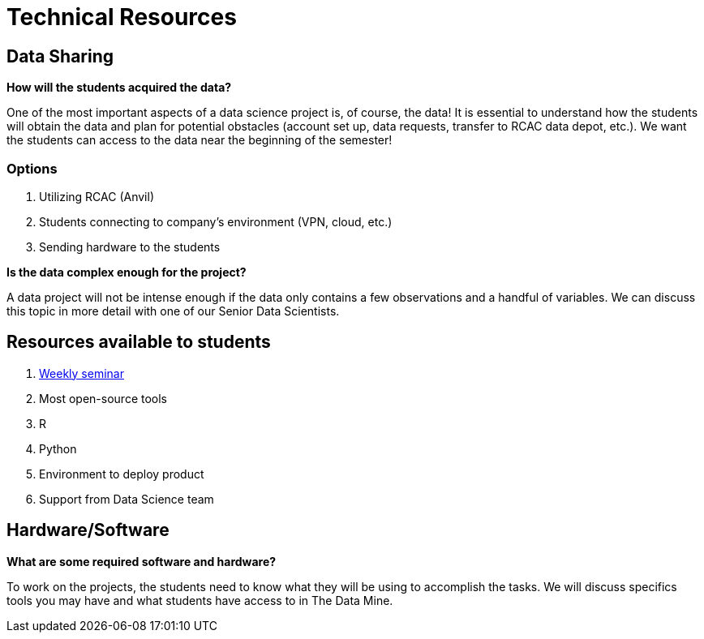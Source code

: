 = Technical Resources

== Data Sharing 

*How will the students acquired the data?*

One of the most important aspects of a data science project is, of course, the data! It is essential to understand how the students will obtain the data and plan for potential obstacles (account set up, data requests, transfer to RCAC data depot, etc.). We want the students can access to the data near the beginning of the semester!

=== Options
. Utilizing RCAC (Anvil)
. Students connecting to company's environment (VPN, cloud, etc.)
. Sending hardware to the students

*Is the data complex enough for the project?*

A data project will not be intense enough if the data only contains a few observations and a handful of variables. We can discuss this topic in more detail with one of our Senior Data Scientists.

== Resources available to students
. xref:projects-appendix:modules/ROOT:pages:introduction.adoc[Weekly seminar]
. Most open-source tools
. R
. Python
. Environment to deploy product
. Support from Data Science team

== Hardware/Software
*What are some required software and hardware?*

To work on the projects, the students need to know what they will be using to accomplish the tasks. We will discuss specifics tools you may have and what students have access to in The Data Mine.

